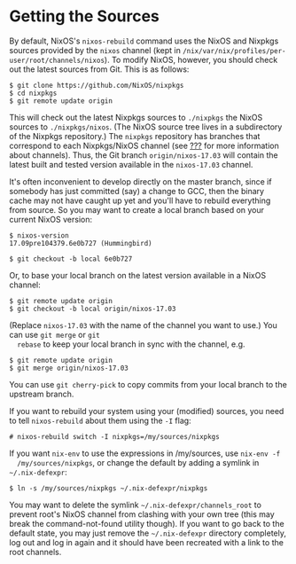 * Getting the Sources
  :PROPERTIES:
  :CUSTOM_ID: sec-getting-sources
  :END:

By default, NixOS's =nixos-rebuild= command uses the NixOS and Nixpkgs
sources provided by the =nixos= channel (kept in
=/nix/var/nix/profiles/per-user/root/channels/nixos=). To modify NixOS,
however, you should check out the latest sources from Git. This is as
follows:

#+BEGIN_EXAMPLE
  $ git clone https://github.com/NixOS/nixpkgs
  $ cd nixpkgs
  $ git remote update origin
#+END_EXAMPLE

This will check out the latest Nixpkgs sources to =./nixpkgs= the NixOS
sources to =./nixpkgs/nixos=. (The NixOS source tree lives in a
subdirectory of the Nixpkgs repository.) The =nixpkgs= repository has
branches that correspond to each Nixpkgs/NixOS channel (see
[[#sec-upgrading][???]] for more information about channels). Thus, the
Git branch =origin/nixos-17.03= will contain the latest built and tested
version available in the =nixos-17.03= channel.

It's often inconvenient to develop directly on the master branch, since
if somebody has just committed (say) a change to GCC, then the binary
cache may not have caught up yet and you'll have to rebuild everything
from source. So you may want to create a local branch based on your
current NixOS version:

#+BEGIN_EXAMPLE
  $ nixos-version
  17.09pre104379.6e0b727 (Hummingbird)

  $ git checkout -b local 6e0b727
#+END_EXAMPLE

Or, to base your local branch on the latest version available in a NixOS
channel:

#+BEGIN_EXAMPLE
  $ git remote update origin
  $ git checkout -b local origin/nixos-17.03
#+END_EXAMPLE

(Replace =nixos-17.03= with the name of the channel you want to use.)
You can use =git merge= or =git
  rebase= to keep your local branch in sync with the channel, e.g.

#+BEGIN_EXAMPLE
  $ git remote update origin
  $ git merge origin/nixos-17.03
#+END_EXAMPLE

You can use =git cherry-pick= to copy commits from your local branch to
the upstream branch.

If you want to rebuild your system using your (modified) sources, you
need to tell =nixos-rebuild= about them using the =-I= flag:

#+BEGIN_EXAMPLE
  # nixos-rebuild switch -I nixpkgs=/my/sources/nixpkgs
#+END_EXAMPLE

If you want =nix-env= to use the expressions in /my/sources, use
=nix-env -f
  /my/sources/nixpkgs=, or change the default by adding a symlink in
=~/.nix-defexpr=:

#+BEGIN_EXAMPLE
  $ ln -s /my/sources/nixpkgs ~/.nix-defexpr/nixpkgs
#+END_EXAMPLE

You may want to delete the symlink =~/.nix-defexpr/channels_root= to
prevent root's NixOS channel from clashing with your own tree (this may
break the command-not-found utility though). If you want to go back to
the default state, you may just remove the =~/.nix-defexpr= directory
completely, log out and log in again and it should have been recreated
with a link to the root channels.
